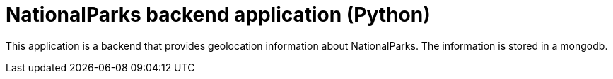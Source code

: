 = NationalParks backend application (Python)

This application is a backend that provides geolocation information about
NationalParks. The information is stored in a mongodb.
